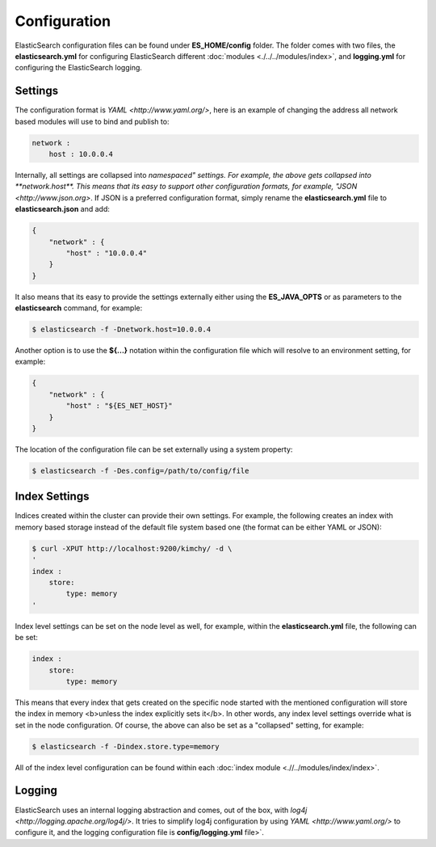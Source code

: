 Configuration
=============

ElasticSearch configuration files can be found under **ES_HOME/config** folder. The folder comes with two files, the **elasticsearch.yml** for configuring ElasticSearch different :doc:`modules <./../../modules/index>`, and **logging.yml** for configuring the ElasticSearch logging.


Settings
--------

The configuration format is `YAML <http://www.yaml.org/>`, here is an example of changing the address all network based modules will use to bind and publish to:


.. code-block:: js

    network :
        host : 10.0.0.4


Internally, all settings are collapsed into `namespaced" settings. For example, the above gets collapsed into **network.host**. This means that its easy to support other configuration formats, for example, "JSON <http://www.json.org>`. If JSON is a preferred configuration format, simply rename the **elasticsearch.yml** file to **elasticsearch.json** and add:


.. code-block:: js

    {
        "network" : {
            "host" : "10.0.0.4"
        }
    }


It also means that its easy to provide the settings externally either using the **ES_JAVA_OPTS** or as parameters to the **elasticsearch** command, for example:


.. code-block:: js

    $ elasticsearch -f -Dnetwork.host=10.0.0.4


Another option is to use the **${...}** notation within the configuration file which will resolve to an environment setting, for example:


.. code-block:: js

    {
        "network" : {
            "host" : "${ES_NET_HOST}"
        }
    }



The location of the configuration file can be set externally using a system property:


.. code-block:: js

    $ elasticsearch -f -Des.config=/path/to/config/file


Index Settings
--------------

Indices created within the cluster can provide their own settings. For example, the following creates an index with memory based storage instead of the default file system based one (the format can be either YAML or JSON):


.. code-block:: js

    $ curl -XPUT http://localhost:9200/kimchy/ -d \
    '
    index :
        store:
            type: memory
    '


Index level settings can be set on the node level as well, for example, within the **elasticsearch.yml** file, the following can be set:


.. code-block:: js

    index :
        store:
            type: memory


This means that every index that gets created on the specific node started with the mentioned configuration will store the index in memory <b>unless the index explicitly sets it</b>. In other words, any index level settings override what is set in the node configuration. Of course, the above can also be set as a "collapsed" setting, for example:


.. code-block:: js

    $ elasticsearch -f -Dindex.store.type=memory


All of the index level configuration can be found within each :doc:`index module <.//../modules/index/index>`. 

Logging
-------

ElasticSearch uses an internal logging abstraction and comes, out of the box, with `log4j <http://logging.apache.org/log4j/>`. It tries to simplify log4j configuration by using `YAML <http://www.yaml.org/>` to configure it, and the logging configuration file is **config/logging.yml** file>`. 

